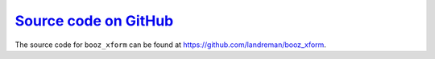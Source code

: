 `Source code on GitHub <https://github.com/landreman/booz_xform>`_
==================================================================

The source code for ``booz_xform`` can be found at https://github.com/landreman/booz_xform.
